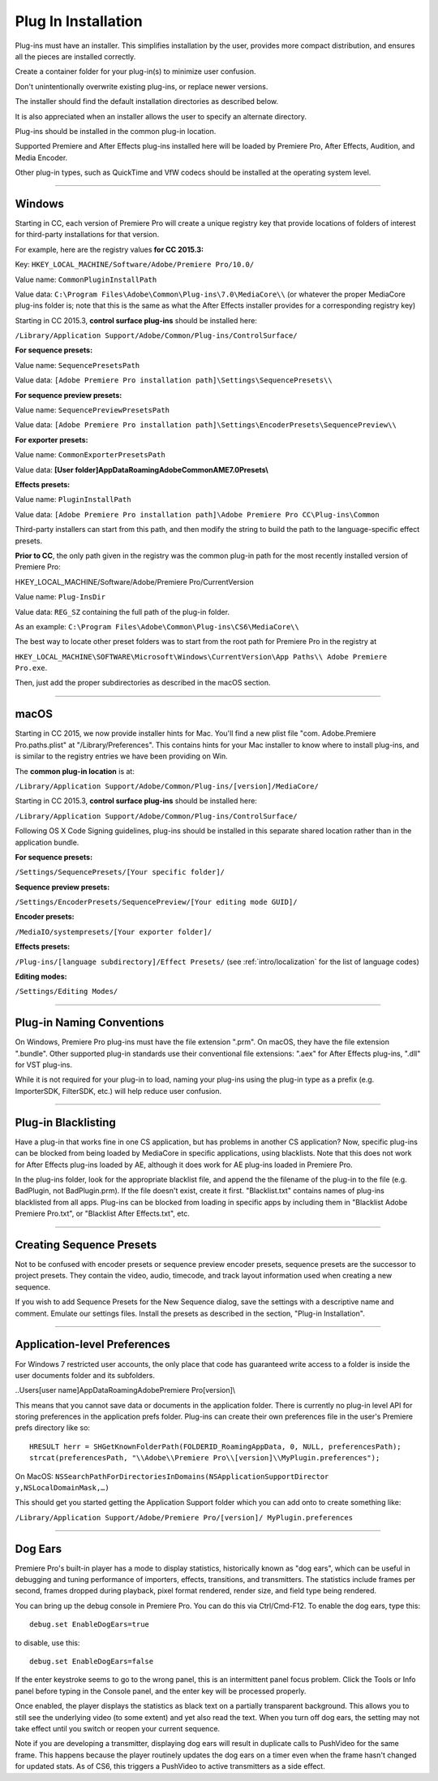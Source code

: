 .. _intro/plug-in-installation:

Plug In Installation
################################################################################

Plug-ins must have an installer. This simplifies installation by the user, provides more compact distribution, and ensures all the pieces are installed correctly.

Create a container folder for your plug-in(s) to minimize user confusion.

Don't unintentionally overwrite existing plug-ins, or replace newer versions.

The installer should find the default installation directories as described below.

It is also appreciated when an installer allows the user to specify an alternate directory.

Plug-ins should be installed in the common plug-in location.

Supported Premiere and After Effects plug-ins installed here will be loaded by Premiere Pro, After Effects, Audition, and Media Encoder.

Other plug-in types, such as QuickTime and VfW codecs should be installed at the operating system level.

----

Windows
================================================================================

Starting in CC, each version of Premiere Pro will create a unique registry key that provide locations of folders of interest for third-party installations for that version.

For example, here are the registry values **for CC 2015.3:**

Key: ``HKEY_LOCAL_MACHINE/Software/Adobe/Premiere Pro/10.0/``

Value name: ``CommonPluginInstallPath``

Value data: ``C:\Program Files\Adobe\Common\Plug-ins\7.0\MediaCore\\`` (or whatever the proper MediaCore plug-ins folder is; note that this is the same as what the After Effects installer provides for a corresponding registry key)

Starting in CC 2015.3, **control surface plug-ins** should be installed here:

``/Library/Application Support/Adobe/Common/Plug-ins/ControlSurface/``

**For sequence presets:**

Value name: ``SequencePresetsPath``

Value data: ``[Adobe Premiere Pro installation path]\Settings\SequencePresets\\``


**For sequence preview presets:**

Value name: ``SequencePreviewPresetsPath``

Value data: ``[Adobe Premiere Pro installation path]\Settings\EncoderPresets\SequencePreview\\``


**For exporter presets:**

Value name: ``CommonExporterPresetsPath``

Value data: **[User folder]\AppData\Roaming\Adobe\Common\AME\7.0\Presets\\**


**Effects presets:**

Value name: ``PluginInstallPath``

Value data: ``[Adobe Premiere Pro installation path]\Adobe Premiere Pro CC\Plug-ins\Common``

Third-party installers can start from this path, and then modify the string to build the path to the language-specific effect presets.


**Prior to CC**, the only path given in the registry was the common plug-in path for the most recently installed version of Premiere Pro:

HKEY_LOCAL_MACHINE/Software/Adobe/Premiere Pro/CurrentVersion

Value name: ``Plug-InsDir``

Value data: ``REG_SZ`` containing the full path of the plug-in folder.

As an example: ``C:\Program Files\Adobe\Common\Plug-ins\CS6\MediaCore\\``


The best way to locate other preset folders was to start from the root path for Premiere Pro in the registry at

``HKEY_LOCAL_MACHINE\SOFTWARE\Microsoft\Windows\CurrentVersion\App Paths\\ Adobe Premiere Pro.exe``.

Then, just add the proper subdirectories as described in the macOS section.

----

macOS
================================================================================

Starting in CC 2015, we now provide installer hints for Mac. You'll find a new plist file "com. Adobe.Premiere Pro.paths.plist" at "/Library/Preferences". This contains hints for your Mac installer to know where to install plug-ins, and is similar to the registry entries we have been providing on Win.

The **common plug-in location** is at:

``/Library/Application Support/Adobe/Common/Plug-ins/[version]/MediaCore/``

Starting in CC 2015.3, **control surface plug-ins** should be installed here:

``/Library/Application Support/Adobe/Common/Plug-ins/ControlSurface/``

Following OS X Code Signing guidelines, plug-ins should be installed in this separate shared location rather than in the application bundle.

**For sequence presets:**

``/Settings/SequencePresets/[Your specific folder]/``

**Sequence preview presets:**

``/Settings/EncoderPresets/SequencePreview/[Your editing mode GUID]/``

**Encoder presets:**

``/MediaIO/systempresets/[Your exporter folder]/``

**Effects presets:**

``/Plug-ins/[language subdirectory]/Effect Presets/`` (see :ref:`intro/localization` for the list of language codes)

**Editing modes:**

``/Settings/Editing Modes/``

----

Plug-in Naming Conventions
================================================================================

On Windows, Premiere Pro plug-ins must have the file extension ".prm". On macOS, they have the file extension ".bundle". Other supported plug-in standards use their conventional file extensions: ".aex" for After Effects plug-ins, ".dll" for VST plug-ins.

While it is not required for your plug-in to load, naming your plug-ins using the plug-in type as a prefix (e.g. ImporterSDK, FilterSDK, etc.) will help reduce user confusion.

----

Plug-in Blacklisting
================================================================================

Have a plug-in that works fine in one CS application, but has problems in another CS application? Now, specific plug-ins can be blocked from being loaded by MediaCore in specific applications, using blacklists. Note that this does not work for After Effects plug-ins loaded by AE, although it does work for AE plug-ins loaded in Premiere Pro.

In the plug-ins folder, look for the appropriate blacklist file, and append the the filename of the plug-in to the file (e.g. BadPlugin, not BadPlugin.prm). If the file doesn't exist, create it first. "Blacklist.txt" contains names of plug-ins blacklisted from all apps. Plug-ins can be blocked from loading in specific apps by including them in "Blacklist Adobe Premiere Pro.txt", or "Blacklist After Effects.txt", etc.

----

Creating Sequence Presets
================================================================================

Not to be confused with encoder presets or sequence preview encoder presets, sequence presets are the successor to project presets. They contain the video, audio, timecode, and track layout information used when creating a new sequence.

If you wish to add Sequence Presets for the New Sequence dialog, save the settings with a descriptive name and comment. Emulate our settings files. Install the presets as described in the section, "Plug-in Installation".

----

Application-level Preferences
================================================================================

For Windows 7 restricted user accounts, the only place that code has guaranteed write access to a folder is inside the user documents folder and its subfolders.

..\Users\[user name]\AppData\Roaming\Adobe\Premiere Pro\[version]\\

This means that you cannot save data or documents in the application folder. There is currently no plug-in level API for storing preferences in the application prefs folder. Plug-ins can create their own preferences file in the user's Premiere prefs directory like so:

::

  HRESULT herr = SHGetKnownFolderPath(FOLDERID_RoamingAppData, 0, NULL, preferencesPath);
  strcat(preferencesPath, "\\Adobe\\Premiere Pro\\[version]\\MyPlugin.preferences");

On MacOS: ``NSSearchPathForDirectoriesInDomains(NSApplicationSupportDirector y,NSLocalDomainMask,…)``

This should get you started getting the Application Support folder which you can add onto to create something like:

``/Library/Application Support/Adobe/Premiere Pro/[version]/ MyPlugin.preferences``

----

Dog Ears
================================================================================

Premiere Pro's built-in player has a mode to display statistics, historically known as "dog ears", which can be useful in debugging and tuning performance of importers, effects, transitions, and transmitters. The statistics include frames per second, frames dropped during playback, pixel format rendered, render size, and field type being rendered.

You can bring up the debug console in Premiere Pro. You can do this via Ctrl/Cmd-F12. To enable the dog ears, type this:

::

  debug.set EnableDogEars=true

to disable, use this:

::

  debug.set EnableDogEars=false

If the enter keystroke seems to go to the wrong panel, this is an intermittent panel focus problem. Click the Tools or Info panel before typing in the Console panel, and the enter key will be processed properly.

Once enabled, the player displays the statistics as black text on a partially transparent background. This allows you to still see the underlying video (to some extent) and yet also read the text. When you turn off dog ears, the setting may not take effect until you switch or reopen your current sequence.

Note if you are developing a transmitter, displaying dog ears will result in duplicate calls to PushVideo for the same frame. This happens because the player routinely updates the dog ears on a timer even when the frame hasn't changed for updated stats. As of CS6, this triggers a PushVideo to active transmitters as a side effect.

